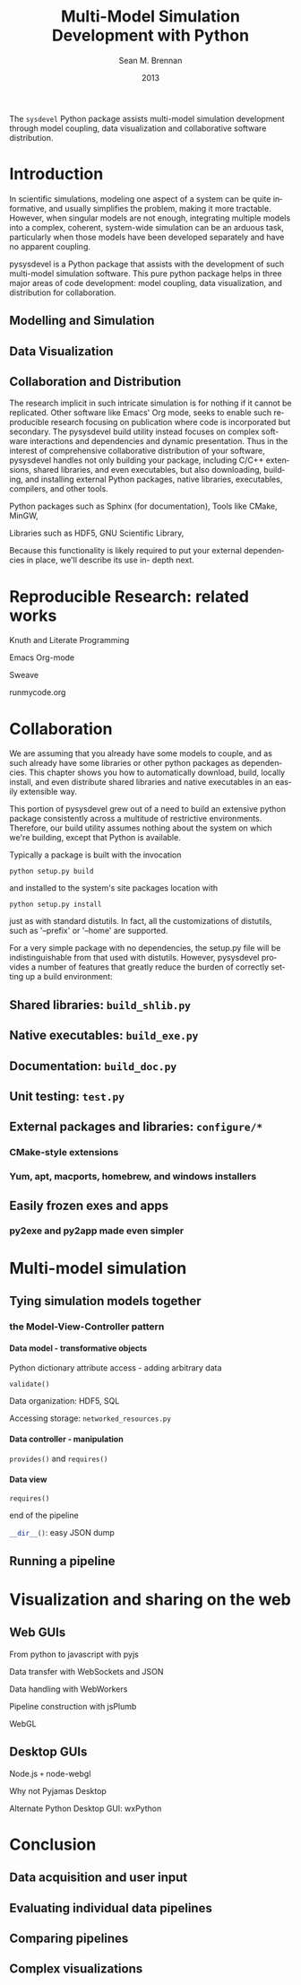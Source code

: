 # Copyright 2013.  Los Alamos National Security, LLC.
# This material was produced under U.S. Government contract
# DE-AC52-06NA25396 for Los Alamos National Laboratory (LANL), which is
# operated by Los Alamos National Security, LLC for the U.S. Department
# of Energy. The U.S. Government has rights to use, reproduce, and
# distribute this software.  NEITHER THE GOVERNMENT NOR LOS ALAMOS
# NATIONAL SECURITY, LLC MAKES ANY WARRANTY, EXPRESS OR IMPLIED, OR
# ASSUMES ANY LIABILITY FOR THE USE OF THIS SOFTWARE.  If software is
# modified to produce derivative works, such modified software should be
# clearly marked, so as not to confuse it with the version available
# from LANL.
# 
# Licensed under the Mozilla Public License, Version 2.0 (the
# "License"); you may not use this file except in compliance with the
# License. You may obtain a copy of the License at
# http://www.mozilla.org/MPL/2.0/
# 
# Unless required by applicable law or agreed to in writing, software
# distributed under the License is distributed on an "AS IS" BASIS,
# WITHOUT WARRANTIES OR CONDITIONS OF ANY KIND, either express or
# implied. See the License for the specific language governing
# permissions and limitations under the License.

#+TITLE:     Multi-Model Simulation Development with Python
#+AUTHOR:    Sean M. Brennan
#+EMAIL:     brennan@lanl.gov
#+DATE:      2013

#+LANGUAGE:  en
#+OPTIONS:   H:4 num:t toc:nil \n:nil @:t ::t |:t ^:{} -:t f:t *:t <:t
#+OPTIONS:   TeX:t LaTeX:auto skip:nil d:nil todo:t pri:nil tags:not-in-toc
#+INFOJS_OPT: view:nil toc:nil ltoc:t mouse:underline buttons:0 path:http://orgmode.org/org-info.js
#+EXPORT_SELECT_TAGS: export
#+EXPORT_EXCLUDE_TAGS: noexport
#+LINK_UP:   
#+LINK_HOME: https://github.com/sean-m-brennan/pysysdevel

#+LaTeX_CLASS: article
#+LaTeX_CLASS_OPTIONS: [letterpaper,twoside]
#+LaTeX_HEADER: \usepackage{listings}
#+LaTeX_HEADER: \usepackage{color}
#+LaTeX_HEADER: \usepackage{lmodern}
#+LaTeX_HEADER: \usepackage{courier}


#+BEGIN_ABSTRACT
The =sysdevel= Python package assists multi-model simulation
development through model coupling, data visualization and
collaborative software distribution.
#+END_ABSTRACT


* Introduction

In scientific simulations, modeling one aspect of a
system can be quite informative, and usually simplifies
the problem, making it more tractable. However, when
singular models are not enough, integrating multiple
models into a complex, coherent, system-wide
simulation can be an arduous task, particularly when
those models have been developed separately and have
no apparent coupling.

pysysdevel is a Python package that assists with the
development of such multi-model simulation software.
This pure python package helps in three major areas of
code development: model coupling, data visualization,
and distribution for collaboration.


** Modelling and Simulation

** Data Visualization

** Collaboration and Distribution

The research implicit in such intricate simulation is for
nothing if it cannot be replicated. Other software like
Emacs' Org mode, seeks to enable such reproducible
research focusing on publication where code is
incorporated but secondary. The pysysdevel build utility
instead focuses on complex software interactions and
dependencies and dynamic presentation. Thus in the
interest of comprehensive collaborative distribution of
your software, pysysdevel handles not only building
your package, including C/C++ extensions, shared
libraries, and even executables, but also downloading,
building, and installing external Python packages,
native libraries, executables, compilers, and other tools.

Python packages such as Sphinx (for documentation),
Tools like CMake, MinGW,

Libraries such as HDF5, GNU Scientific Library,

Because this functionality is likely required to put your
external dependencies in place, we'll describe its use in-
depth next.


* Reproducible Research: related works

Knuth and Literate Programming

Emacs Org-mode

Sweave

runmycode.org


* Collaboration

We are assuming that you already have some models to
couple, and as such already have some libraries or
other python packages as dependencies. This chapter
shows you how to automatically download, build, locally
install, and even distribute shared libraries and native
executables in an easily extensible way.

This portion of pysysdevel grew out of a need to build
an extensive python package consistently across a
multitude of restrictive environments. Therefore, our
build utility assumes nothing about the system on which
we're building, except that Python is available.

Typically a package is built with the invocation

=python setup.py build=

and installed to the system's site packages location with

=python setup.py install=

just as with standard distutils. In fact, all the
customizations of distutils, such as '--prefix' or '--home'
are supported.

For a very simple package with no dependencies, the
setup.py file will be indistinguishable from that used
with distutils. However, pysysdevel provides a number
of features that greatly reduce the burden of correctly
setting up a build environment:


** Shared libraries: =build_shlib.py=

** Native executables: =build_exe.py=

** Documentation: =build_doc.py=

** Unit testing: =test.py=

** External packages and libraries: =configure/*=

*** CMake-style extensions

*** Yum, apt, macports, homebrew, and windows installers

** Easily frozen exes and apps

*** py2exe and py2app made even simpler


* Multi-model simulation

** Tying simulation models together

*** the Model-View-Controller pattern

**** Data model - transformative objects

Python dictionary attribute access - adding arbitrary data

src_python[]{validate()}

Data organization: HDF5, SQL

Accessing storage: =networked_resources.py=


**** Data controller - manipulation

src_python[]{provides()} and src_python[]{requires()}


**** Data view

#+BEGIN_SRC python
requires()
#+END_SRC
end of the pipeline

src_python[]{__dir__()}: easy JSON dump


** Running a pipeline

*** 


* Visualization and sharing on the web

** Web GUIs

From python to javascript with pyjs

Data transfer with WebSockets and JSON

Data handling with WebWorkers

Pipeline construction with jsPlumb

WebGL


** Desktop GUIs

Node.js =+= node-webgl

Why not Pyjamas Desktop

Alternate Python Desktop GUI: wxPython


* Conclusion

** Data acquisition and user input

** Evaluating individual data pipelines

** Comparing pipelines

** Complex visualizations


